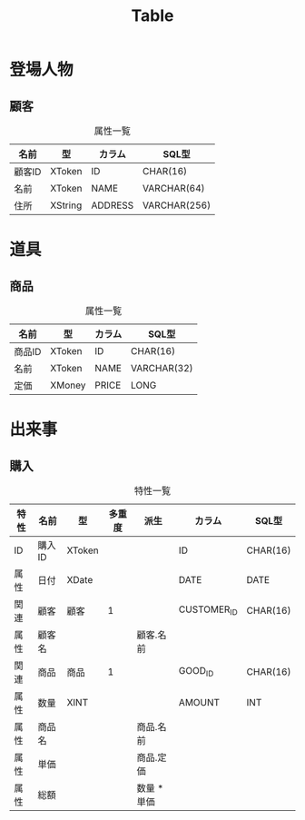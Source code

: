 #+title: Table

* 登場人物

** 顧客

#+caption: 属性一覧
| 名前   | 型      | カラム  | SQL型        |
|--------+---------+---------+--------------|
| 顧客ID | XToken  | ID      | CHAR(16)     |
| 名前   | XToken  | NAME    | VARCHAR(64)  |
| 住所   | XString | ADDRESS | VARCHAR(256) |

* 道具

** 商品

#+caption: 属性一覧
| 名前   | 型     | カラム | SQL型       |
|--------+--------+--------+-------------|
| 商品ID | XToken | ID     | CHAR(16)    |
| 名前   | XToken | NAME   | VARCHAR(32) |
| 定価   | XMoney | PRICE  | LONG        |

* 出来事

** 購入

#+caption: 特性一覧
| 特性 | 名前   | 型     | 多重度 | 派生        | カラム      | SQL型    |
|------+--------+--------+--------+-------------+-------------+----------|
| ID   | 購入ID | XToken |        |             | ID          | CHAR(16) |
| 属性 | 日付   | XDate  |        |             | DATE        | DATE     |
| 関連 | 顧客   | 顧客   | 1      |             | CUSTOMER_ID | CHAR(16) |
| 属性 | 顧客名 |        |        | 顧客.名前   |             |          |
| 関連 | 商品   | 商品   | 1      |             | GOOD_ID     | CHAR(16) |
| 属性 | 数量   | XINT   |        |             | AMOUNT      | INT      |
| 属性 | 商品名 |        |        | 商品.名前   |             |          |
| 属性 | 単価   |        |        | 商品.定価   |             |          |
| 属性 | 総額   |        |        | 数量 * 単価 |             |          |
